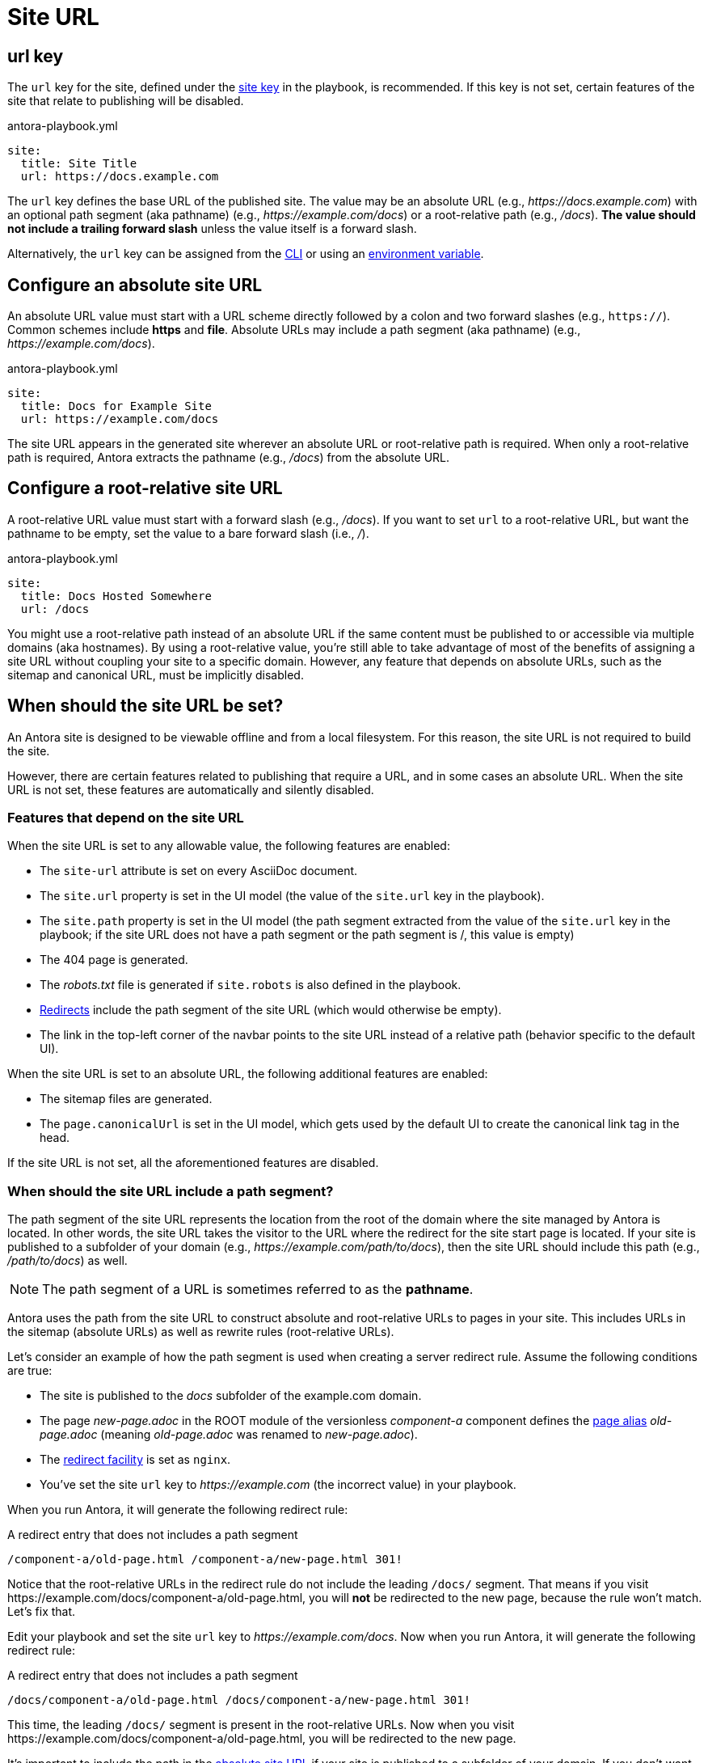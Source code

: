 = Site URL

[#url-key]
== url key

The `url` key for the site, defined under the xref:configure-site.adoc[site key] in the playbook, is recommended.
If this key is not set, certain features of the site that relate to publishing will be disabled.

.antora-playbook.yml
[source,yaml]
----
site:
  title: Site Title
  url: https://docs.example.com
----

The `url` key defines the base URL of the published site.
The value may be an absolute URL (e.g., _\https://docs.example.com_) with an optional path segment (aka pathname) (e.g., _\https://example.com/docs_) or a root-relative path (e.g., _/docs_).
*The value should not include a trailing forward slash* unless the value itself is a forward slash.

Alternatively, the `url` key can be assigned from the xref:cli:options.adoc#site-url[CLI] or using an xref:environment-variables.adoc[environment variable].

[#absolute-site-url]
== Configure an absolute site URL

An absolute URL value must start with a URL scheme directly followed by a colon and two forward slashes (e.g., `https://`).
Common schemes include *https* and *file*.
Absolute URLs may include a path segment (aka pathname) (e.g., _\https://example.com/docs_).

.antora-playbook.yml
[source,yaml]
----
site:
  title: Docs for Example Site
  url: https://example.com/docs
----

The site URL appears in the generated site wherever an absolute URL or root-relative path is required.
When only a root-relative path is required, Antora extracts the pathname (e.g., _/docs_) from the absolute URL.

[#root-relative-site-url]
== Configure a root-relative site URL

A root-relative URL value must start with a forward slash (e.g., _/docs_).
If you want to set `url` to a root-relative URL, but want the pathname to be empty, set the value to a bare forward slash (i.e., _/_).

.antora-playbook.yml
[source,yaml]
----
site:
  title: Docs Hosted Somewhere
  url: /docs
----

You might use a root-relative path instead of an absolute URL if the same content must be published to or accessible via multiple domains (aka hostnames).
By using a root-relative value, you're still able to take advantage of most of the benefits of assigning a site URL without coupling your site to a specific domain.
However, any feature that depends on absolute URLs, such as the sitemap and canonical URL, must be implicitly disabled.

== When should the site URL be set?

An Antora site is designed to be viewable offline and from a local filesystem.
For this reason, the site URL is not required to build the site.

However, there are certain features related to publishing that require a URL, and in some cases an absolute URL.
When the site URL is not set, these features are automatically and silently disabled.

=== Features that depend on the site URL

When the site URL is set to any allowable value, the following features are enabled:

* The `site-url` attribute is set on every AsciiDoc document.
* The `site.url` property is set in the UI model (the value of the `site.url` key in the playbook).
* The `site.path` property is set in the UI model (the path segment extracted from the value of the `site.url` key in the playbook; if the site URL does not have a path segment or the path segment is /, this value is empty)
* The 404 page is generated.
* The [.path]_robots.txt_ file is generated if `site.robots` is also defined in the playbook.
* xref:urls-redirect-facility.adoc[Redirects] include the path segment of the site URL (which would otherwise be empty).
* The link in the top-left corner of the navbar points to the site URL instead of a relative path (behavior specific to the default UI).

When the site URL is set to an absolute URL, the following additional features are enabled:

* The sitemap files are generated.
* The `page.canonicalUrl` is set in the UI model, which gets used by the default UI to create the canonical link tag in the head.

If the site URL is not set, all the aforementioned features are disabled.

=== When should the site URL include a path segment?

The path segment of the site URL represents the location from the root of the domain where the site managed by Antora is located.
In other words, the site URL takes the visitor to the URL where the redirect for the site start page is located.
If your site is published to a subfolder of your domain (e.g., _\https://example.com/path/to/docs_), then the site URL should include this path (e.g., _/path/to/docs_) as well.

NOTE: The path segment of a URL is sometimes referred to as the [.term]*pathname*.

Antora uses the path from the site URL to construct absolute and root-relative URLs to pages in your site.
This includes URLs in the sitemap (absolute URLs) as well as rewrite rules (root-relative URLs).

Let's consider an example of how the path segment is used when creating a server redirect rule.
Assume the following conditions are true:

* The site is published to the [.path]_docs_ subfolder of the example.com domain.
* The page [.path]_new-page.adoc_ in the ROOT module of the versionless _component-a_ component defines the xref:page:page-aliases.adoc[page alias] [.path]_old-page.adoc_ (meaning [.path]_old-page.adoc_ was renamed to [.path]_new-page.adoc_).
* The xref:urls-redirect-facility.adoc[redirect facility] is set as `nginx`.
* You've set the site `url` key to _\https://example.com_ (the incorrect value) in your playbook.

When you run Antora, it will generate the following redirect rule:

.A redirect entry that does not includes a path segment
----
/component-a/old-page.html /component-a/new-page.html 301!
----

Notice that the root-relative URLs in the redirect rule do not include the leading `/docs/` segment.
That means if you visit \https://example.com/docs/component-a/old-page.html, you will *not* be redirected to the new page, because the rule won't match.
Let's fix that.

Edit your playbook and set the site `url` key to _\https://example.com/docs_.
Now when you run Antora, it will generate the following redirect rule:

.A redirect entry that does not includes a path segment
----
/docs/component-a/old-page.html /docs/component-a/new-page.html 301!
----

This time, the leading `/docs/` segment is present in the root-relative URLs.
Now when you visit \https://example.com/docs/component-a/old-page.html, you will be redirected to the new page.

It's important to include the path in the <<absolute-site-url,absolute site URL>> if your site is published to a subfolder of your domain.
If you don't want to tie your site to a specific domain, assign a <<root-relative-site-url,root-relative site URL>> instead.
Either way, the path segment should be present.
